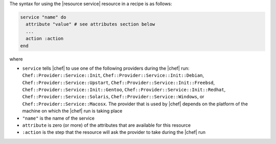 .. The contents of this file are included in multiple topics.
.. This file should not be changed in a way that hinders its ability to appear in multiple documentation sets.

The syntax for using the |resource service| resource in a recipe is as follows:

.. code-block:: ruby

   service "name" do
     attribute "value" # see attributes section below
     ...
     action :action
   end

where 

* ``service`` tells |chef| to use one of the following providers during the |chef| run: ``Chef::Provider::Service::Init``, ``Chef::Provider::Service::Init::Debian``, ``Chef::Provider::Service::Upstart``, ``Chef::Provider::Service::Init::Freebsd``, ``Chef::Provider::Service::Init::Gentoo``, ``Chef::Provider::Service::Init::Redhat``, ``Chef::Provider::Service::Solaris``, ``Chef::Provider::Service::Windows``, or ``Chef::Provider::Service::Macosx``. The provider that is used by |chef| depends on the platform of the machine on which the |chef| run is taking place
* ``"name"`` is the name of the service
* ``attribute`` is zero (or more) of the attributes that are available for this resource
* ``:action`` is the step that the resource will ask the provider to take during the |chef| run
